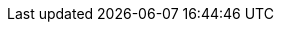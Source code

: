 
:toc: left
:toclevels: 6

++++
  <style>
  .first-sentence {
    text-align: left;
    margin-left: 0%;
    margin-right: auto;
    width: 66%;
    background: Beige;
  }
  .last-sentence {
    text-align: right;
    margin-left: auto;
    margin-right: 0%;
    width: 66%;
    background: AliceBlue;
  }
  </style>
++++
